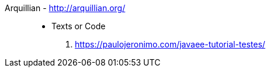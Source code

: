 [#arquillian]#Arquillian# - http://arquillian.org/::
* Texts or Code
. https://paulojeronimo.com/javaee-tutorial-testes/
